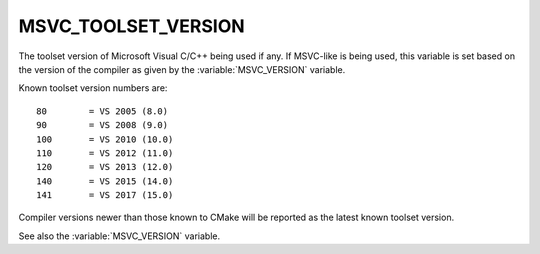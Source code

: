 MSVC_TOOLSET_VERSION
--------------------

The toolset version of Microsoft Visual C/C++ being used if any.
If MSVC-like is being used, this variable is set based on the version
of the compiler as given by the :variable:`MSVC_VERSION` variable.

Known toolset version numbers are::

  80        = VS 2005 (8.0)
  90        = VS 2008 (9.0)
  100       = VS 2010 (10.0)
  110       = VS 2012 (11.0)
  120       = VS 2013 (12.0)
  140       = VS 2015 (14.0)
  141       = VS 2017 (15.0)

Compiler versions newer than those known to CMake will be reported
as the latest known toolset version.

See also the :variable:`MSVC_VERSION` variable.
